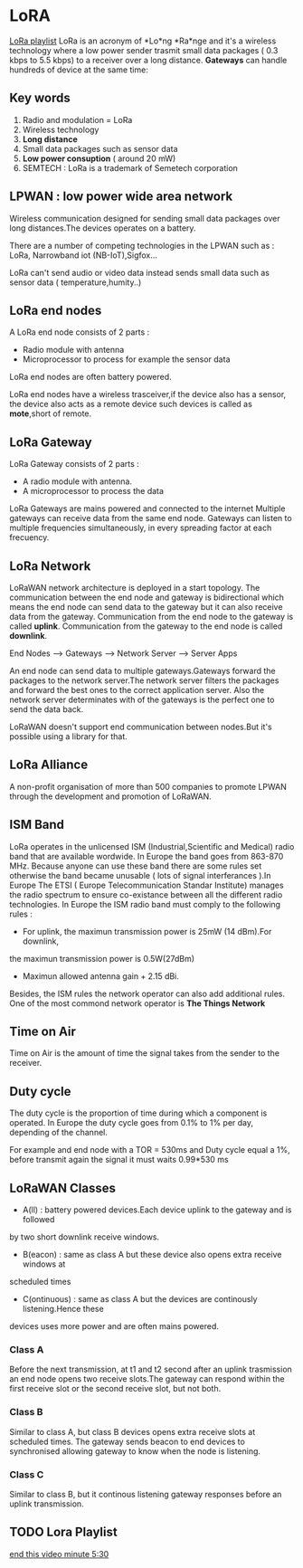 * LoRA
[[https://www.youtube.com/watch?v=cUhAyyzlv2o&list=PLmL13yqb6OxdeOi97EvI8QeO8o-PqeQ0g][LoRa playlist]]
LoRa is an acronym of *Lo*ng *Ra*nge and it's a wireless technology where
a low power sender trasmit small data packages ( 0.3 kbps to 5.5 kbps)
to a receiver over a long distance.
*Gateways* can handle hundreds of device at the same time:

** Key words 
1) Radio and modulation = LoRa
2) Wireless technology
3) *Long distance*
4) Small data packages such as sensor data
5) *Low power consuption* ( around 20 mW)
6) SEMTECH : LoRa is a trademark of Semetech corporation 
** LPWAN : low power wide area network
Wireless communication designed for sending small data packages over long
distances.The devices operates on a battery.

There are a number of competing technologies in the LPWAN such as : LoRa,
Narrowband iot (NB-IoT),Sigfox...

LoRa can't send audio or video data instead sends small data such as sensor
data ( temperature,humity..)
** LoRa end nodes
A LoRa end node consists of 2 parts : 
- Radio module with antenna
- Microprocessor to process for example the sensor data

LoRa end nodes are often battery powered.

LoRa end nodes have a wireless trasceiver,if the device
also has a sensor, the device also acts as a remote device
such devices is called as *mote*,short of remote.
** LoRa Gateway
LoRa Gateway consists of 2 parts :
- A radio module with antenna.
- A microprocessor to process the data
LoRa Gateways are mains powered and connected to the internet
Multiple gateways can receive data from the same end node.
Gateways can listen to multiple frequencies simultaneously,
in every spreading factor at each frecuency.
** LoRa Network
LoRaWAN network architecture is deployed in a start topology.
The communication between the end node and gateway is bidirectional
which means the end node can send data to the gateway but it can also
receive data from the gateway.
Communication from the end node to the gateway is called *uplink*.
Communication from the gateway to the end node is called *downlink*.

End Nodes --> Gateways --> Network Server --> Server Apps

An end node can send data to multiple gateways.Gateways forward
the packages to the network server.The network server filters
the packages and forward the best ones to the correct application server.
Also the network server determinates with of the gateways is the perfect
one to send the data back.

LoRaWAN doesn't support end communication between nodes.But it's possible
using a library for that.

** LoRa Alliance

A non-profit organisation of more than 500 companies to promote LPWAN through
the development and promotion of LoRaWAN.

** ISM Band

LoRa operates in the unlicensed ISM (Industrial,Scientific and Medical) radio band 
that are available wordwide.
In Europe the band goes from 863-870 MHz.
Because anyone can use these band there are some rules set otherwise the band
became unusable ( lots of signal interferances ).In Europe The ETSI ( Europe
Telecommunication Standar Institute) manages the radio spectrum to ensure 
co-existance between all the different radio technologies.
In Europe the ISM radio band must comply to the following rules : 
- For uplink, the maximun transmission power is 25mW (14 dBm).For downlink,
the maximun transmission power is 0.5W(27dBm)
- Maximun allowed antenna gain + 2.15 dBi.

Besides, the ISM rules the network operator can also add additional rules.
One of the most commond network operator is *The Things Network*

** Time on Air
Time on Air is the amount of time the signal takes from the sender to the
receiver.

** Duty cycle

The duty cycle is the proportion of time during which a component is operated.
In Europe the duty cycle goes from 0.1% to 1% per day, depending of the channel.

For example and end node with a TOR = 530ms and Duty cycle equal a 1%, before
transmit again the signal it must waits 0.99*530 ms

** LoRaWAN Classes
- A(ll) : battery powered devices.Each device uplink to the gateway and is followed
by two short downlink receive windows.
- B(eacon) : same as class A but these device also opens extra receive windows at
scheduled times 
- C(ontinuous) : same as class A but the devices are continously listening.Hence these
devices uses more power and are often mains powered.
*** Class A
Before the next transmission, at t1 and t2 second after an uplink trasmission an end
node opens two receive slots.The gateway can respond within the first receive slot 
or the second receive slot, but not both.
*** Class B
Similar to class A, but class B devices opens extra receive slots at  scheduled times.
The gateway sends beacon to end devices to synchronised allowing gateway to know when
the node is listening.
*** Class C
Similar to class B, but it continous listening gateway responses before an uplink
transmission.

** TODO Lora Playlist

[[https://www.youtube.com/watch?v=6WMzRrmMjQU&list=PLmL13yqb6OxdeOi97EvI8QeO8o-PqeQ0g&index=2][end this video minute 5:30]] 
